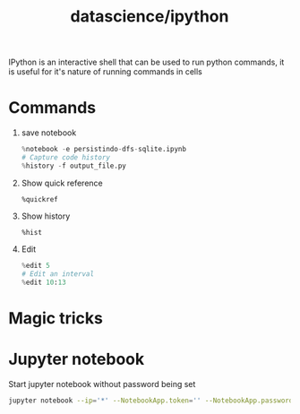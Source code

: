 :PROPERTIES:
:ID:       fd54d00b-837f-42da-9919-877425057aa7
:END:
#+title: datascience/ipython
IPython is an interactive shell that can
be used to run python commands, it is useful for
it's nature of running commands in cells
* Commands
1. save notebook
   #+begin_src python
   %notebook -e persistindo-dfs-sqlite.ipynb
   # Capture code history
   %history -f output_file.py
   #+end_src
2. Show quick reference
   #+begin_src ipython
   %quickref
   #+end_src
3. Show history
   #+begin_src ipython
   %hist
   #+end_src
4. Edit
   #+begin_src python
%edit 5
# Edit an interval
%edit 10:13
   #+end_src
* Magic tricks
* Jupyter notebook
Start jupyter notebook without password being set
#+begin_src bash
jupyter notebook --ip='*' --NotebookApp.token='' --NotebookApp.password=''
#+end_src
